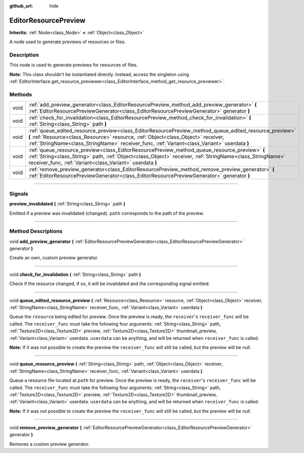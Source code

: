 :github_url: hide

.. DO NOT EDIT THIS FILE!!!
.. Generated automatically from Godot engine sources.
.. Generator: https://github.com/godotengine/godot/tree/4.0/doc/tools/make_rst.py.
.. XML source: https://github.com/godotengine/godot/tree/4.0/doc/classes/EditorResourcePreview.xml.

.. _class_EditorResourcePreview:

EditorResourcePreview
=====================

**Inherits:** :ref:`Node<class_Node>` **<** :ref:`Object<class_Object>`

A node used to generate previews of resources or files.

.. rst-class:: classref-introduction-group

Description
-----------

This node is used to generate previews for resources of files.

\ **Note:** This class shouldn't be instantiated directly. Instead, access the singleton using :ref:`EditorInterface.get_resource_previewer<class_EditorInterface_method_get_resource_previewer>`.

.. rst-class:: classref-reftable-group

Methods
-------

.. table::
   :widths: auto

   +------+----------------------------------------------------------------------------------------------------------------------------------------------------------------------------------------------------------------------------------------------------------------------------------------------+
   | void | :ref:`add_preview_generator<class_EditorResourcePreview_method_add_preview_generator>` **(** :ref:`EditorResourcePreviewGenerator<class_EditorResourcePreviewGenerator>` generator **)**                                                                                                     |
   +------+----------------------------------------------------------------------------------------------------------------------------------------------------------------------------------------------------------------------------------------------------------------------------------------------+
   | void | :ref:`check_for_invalidation<class_EditorResourcePreview_method_check_for_invalidation>` **(** :ref:`String<class_String>` path **)**                                                                                                                                                        |
   +------+----------------------------------------------------------------------------------------------------------------------------------------------------------------------------------------------------------------------------------------------------------------------------------------------+
   | void | :ref:`queue_edited_resource_preview<class_EditorResourcePreview_method_queue_edited_resource_preview>` **(** :ref:`Resource<class_Resource>` resource, :ref:`Object<class_Object>` receiver, :ref:`StringName<class_StringName>` receiver_func, :ref:`Variant<class_Variant>` userdata **)** |
   +------+----------------------------------------------------------------------------------------------------------------------------------------------------------------------------------------------------------------------------------------------------------------------------------------------+
   | void | :ref:`queue_resource_preview<class_EditorResourcePreview_method_queue_resource_preview>` **(** :ref:`String<class_String>` path, :ref:`Object<class_Object>` receiver, :ref:`StringName<class_StringName>` receiver_func, :ref:`Variant<class_Variant>` userdata **)**                       |
   +------+----------------------------------------------------------------------------------------------------------------------------------------------------------------------------------------------------------------------------------------------------------------------------------------------+
   | void | :ref:`remove_preview_generator<class_EditorResourcePreview_method_remove_preview_generator>` **(** :ref:`EditorResourcePreviewGenerator<class_EditorResourcePreviewGenerator>` generator **)**                                                                                               |
   +------+----------------------------------------------------------------------------------------------------------------------------------------------------------------------------------------------------------------------------------------------------------------------------------------------+

.. rst-class:: classref-section-separator

----

.. rst-class:: classref-descriptions-group

Signals
-------

.. _class_EditorResourcePreview_signal_preview_invalidated:

.. rst-class:: classref-signal

**preview_invalidated** **(** :ref:`String<class_String>` path **)**

Emitted if a preview was invalidated (changed). ``path`` corresponds to the path of the preview.

.. rst-class:: classref-section-separator

----

.. rst-class:: classref-descriptions-group

Method Descriptions
-------------------

.. _class_EditorResourcePreview_method_add_preview_generator:

.. rst-class:: classref-method

void **add_preview_generator** **(** :ref:`EditorResourcePreviewGenerator<class_EditorResourcePreviewGenerator>` generator **)**

Create an own, custom preview generator.

.. rst-class:: classref-item-separator

----

.. _class_EditorResourcePreview_method_check_for_invalidation:

.. rst-class:: classref-method

void **check_for_invalidation** **(** :ref:`String<class_String>` path **)**

Check if the resource changed, if so, it will be invalidated and the corresponding signal emitted.

.. rst-class:: classref-item-separator

----

.. _class_EditorResourcePreview_method_queue_edited_resource_preview:

.. rst-class:: classref-method

void **queue_edited_resource_preview** **(** :ref:`Resource<class_Resource>` resource, :ref:`Object<class_Object>` receiver, :ref:`StringName<class_StringName>` receiver_func, :ref:`Variant<class_Variant>` userdata **)**

Queue the ``resource`` being edited for preview. Once the preview is ready, the ``receiver``'s ``receiver_func`` will be called. The ``receiver_func`` must take the following four arguments: :ref:`String<class_String>` path, :ref:`Texture2D<class_Texture2D>` preview, :ref:`Texture2D<class_Texture2D>` thumbnail_preview, :ref:`Variant<class_Variant>` userdata. ``userdata`` can be anything, and will be returned when ``receiver_func`` is called.

\ **Note:** If it was not possible to create the preview the ``receiver_func`` will still be called, but the preview will be null.

.. rst-class:: classref-item-separator

----

.. _class_EditorResourcePreview_method_queue_resource_preview:

.. rst-class:: classref-method

void **queue_resource_preview** **(** :ref:`String<class_String>` path, :ref:`Object<class_Object>` receiver, :ref:`StringName<class_StringName>` receiver_func, :ref:`Variant<class_Variant>` userdata **)**

Queue a resource file located at ``path`` for preview. Once the preview is ready, the ``receiver``'s ``receiver_func`` will be called. The ``receiver_func`` must take the following four arguments: :ref:`String<class_String>` path, :ref:`Texture2D<class_Texture2D>` preview, :ref:`Texture2D<class_Texture2D>` thumbnail_preview, :ref:`Variant<class_Variant>` userdata. ``userdata`` can be anything, and will be returned when ``receiver_func`` is called.

\ **Note:** If it was not possible to create the preview the ``receiver_func`` will still be called, but the preview will be null.

.. rst-class:: classref-item-separator

----

.. _class_EditorResourcePreview_method_remove_preview_generator:

.. rst-class:: classref-method

void **remove_preview_generator** **(** :ref:`EditorResourcePreviewGenerator<class_EditorResourcePreviewGenerator>` generator **)**

Removes a custom preview generator.

.. |virtual| replace:: :abbr:`virtual (This method should typically be overridden by the user to have any effect.)`
.. |const| replace:: :abbr:`const (This method has no side effects. It doesn't modify any of the instance's member variables.)`
.. |vararg| replace:: :abbr:`vararg (This method accepts any number of arguments after the ones described here.)`
.. |constructor| replace:: :abbr:`constructor (This method is used to construct a type.)`
.. |static| replace:: :abbr:`static (This method doesn't need an instance to be called, so it can be called directly using the class name.)`
.. |operator| replace:: :abbr:`operator (This method describes a valid operator to use with this type as left-hand operand.)`
